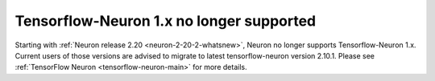 .. post:: September 16, 2024
    :language: en
    :tags: no-support-tensorflow-eos, tf-versions-1-x-no-support

.. _announce-tfx-no-support:

Tensorflow-Neuron 1.x no longer supported
------------------------------------------

Starting with :ref:`Neuron release 2.20 <neuron-2-20-2-whatsnew>`, Neuron no longer supports Tensorflow-Neuron 1.x. 
Current users of those versions are advised to migrate to latest tensorflow-neuron version 2.10.1. Please see :ref:`TensorFlow Neuron <tensorflow-neuron-main>` for more details.

